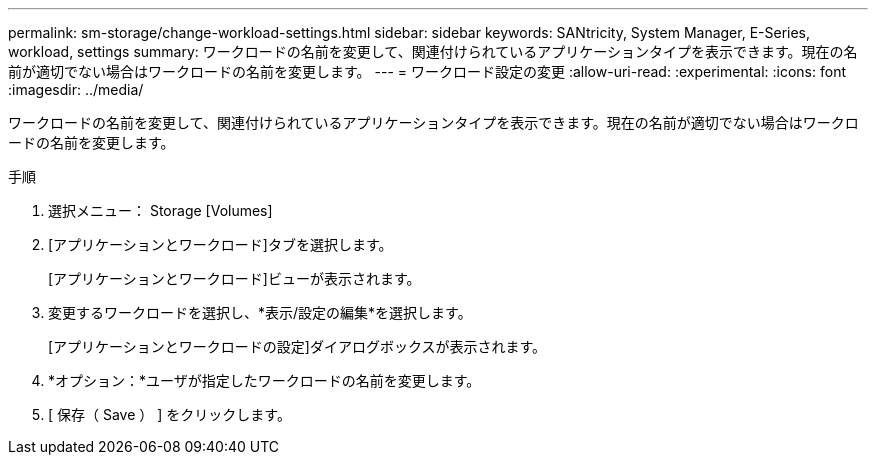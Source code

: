 ---
permalink: sm-storage/change-workload-settings.html 
sidebar: sidebar 
keywords: SANtricity, System Manager, E-Series, workload, settings 
summary: ワークロードの名前を変更して、関連付けられているアプリケーションタイプを表示できます。現在の名前が適切でない場合はワークロードの名前を変更します。 
---
= ワークロード設定の変更
:allow-uri-read: 
:experimental: 
:icons: font
:imagesdir: ../media/


[role="lead"]
ワークロードの名前を変更して、関連付けられているアプリケーションタイプを表示できます。現在の名前が適切でない場合はワークロードの名前を変更します。

.手順
. 選択メニュー： Storage [Volumes]
. [アプリケーションとワークロード]タブを選択します。
+
[アプリケーションとワークロード]ビューが表示されます。

. 変更するワークロードを選択し、*表示/設定の編集*を選択します。
+
[アプリケーションとワークロードの設定]ダイアログボックスが表示されます。

. *オプション：*ユーザが指定したワークロードの名前を変更します。
. [ 保存（ Save ） ] をクリックします。

